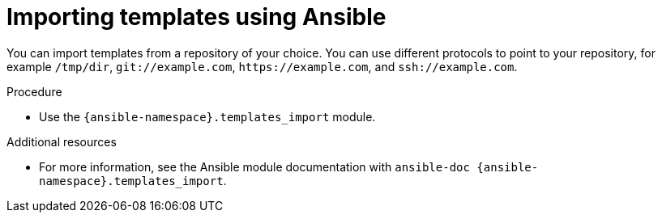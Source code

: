 :_mod-docs-content-type: PROCEDURE

[id="importing-templates-using-ansible"]
= Importing templates using Ansible

You can import templates from a repository of your choice.
You can use different protocols to point to your repository, for example `/tmp/dir`, `git://example.com`, `\https://example.com`, and `ssh://example.com`.

.Procedure
* Use the `{ansible-namespace}.templates_import` module.

.Additional resources
* For more information, see the Ansible module documentation with `ansible-doc {ansible-namespace}.templates_import`.
